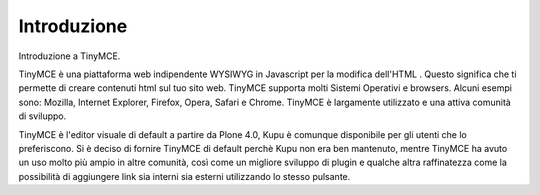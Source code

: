 Introduzione
============

Introduzione a TinyMCE.

TinyMCE è una piattaforma web indipendente WYSIWYG in Javascript per la modifica dell'HTML 
. Questo significa che ti permette di creare contenuti html sul tuo sito web.
TinyMCE supporta molti Sistemi Operativi e browsers.
Alcuni esempi sono: Mozilla, Internet Explorer, Firefox, Opera, Safari
e Chrome. TinyMCE è largamente utilizzato e una attiva comunità di sviluppo.

TinyMCE è l'editor visuale di default a partire da Plone 4.0,
Kupu è comunque disponibile per gli utenti che lo preferiscono. Si è deciso di fornire TinyMCE
di default perchè Kupu non era ben mantenuto, mentre
TinyMCE ha avuto un uso molto più ampio in altre comunità, così come un migliore
sviluppo di plugin e qualche altra raffinatezza come la possibilità di aggiungere link sia interni 
sia esterni utilizzando lo stesso pulsante.

